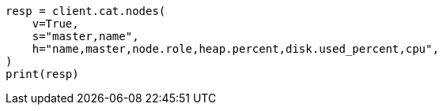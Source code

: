 // This file is autogenerated, DO NOT EDIT
// troubleshooting/common-issues/hotspotting.asciidoc:30

[source, python]
----
resp = client.cat.nodes(
    v=True,
    s="master,name",
    h="name,master,node.role,heap.percent,disk.used_percent,cpu",
)
print(resp)
----

